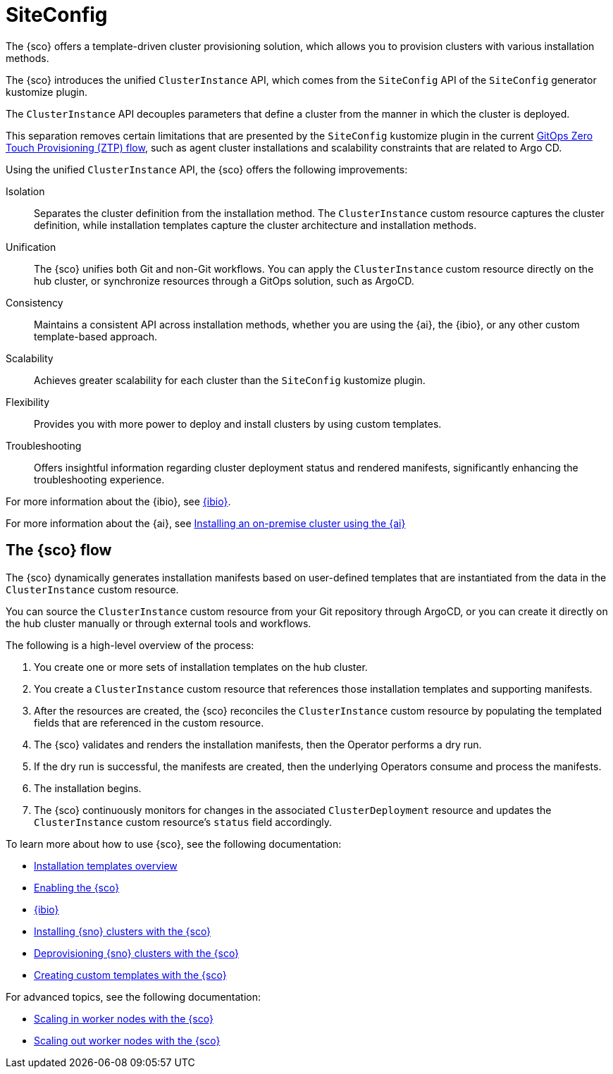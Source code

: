 [#siteconfig-intro]
= SiteConfig

The {sco} offers a template-driven cluster provisioning solution, which allows you to provision clusters with various installation methods.

The {sco} introduces the unified `ClusterInstance` API, which comes from the `SiteConfig` API of the `SiteConfig` generator kustomize plugin.

The `ClusterInstance` API decouples parameters that define a cluster from the manner in which the cluster is deployed.

This separation removes certain limitations that are presented by the `SiteConfig` kustomize plugin in the current link:https://docs.redhat.com/en/documentation/openshift_container_platform/4.17/html/edge_computing/ztp-deploying-far-edge-sites[GitOps Zero Touch Provisioning (ZTP) flow], such as agent cluster installations and scalability constraints that are related to Argo CD.

Using the unified `ClusterInstance` API, the {sco} offers the following improvements:

Isolation:: Separates the cluster definition from the installation method. The `ClusterInstance` custom resource captures the cluster definition, while installation templates capture the cluster architecture and installation methods.

Unification:: The {sco} unifies both Git and non-Git workflows. You can apply the `ClusterInstance` custom resource directly on the hub cluster, or synchronize resources through a GitOps solution, such as ArgoCD.

Consistency:: Maintains a consistent API across installation methods, whether you are using the {ai}, the {ibio}, or any other custom template-based approach.

Scalability:: Achieves greater scalability for each cluster than the `SiteConfig` kustomize plugin.

Flexibility:: Provides you with more power to deploy and install clusters by using custom templates.

Troubleshooting:: Offers insightful information regarding cluster deployment status and rendered manifests, significantly enhancing the troubleshooting experience.

For more information about the {ibio}, see xref:../siteconfig/ibio_intro.adoc#ibio-intro[{ibio}].

For more information about the {ai}, see link:https://docs.redhat.com/en/documentation/openshift_container_platform/4.17/html/installing_an_on-premise_cluster_with_the_agent-based_installer/index[Installing an on-premise cluster using the {ai}]

[#operator-flow]
== The {sco} flow

The {sco} dynamically generates installation manifests based on user-defined templates that are instantiated from the data in the `ClusterInstance` custom resource.

You can source the `ClusterInstance` custom resource from your Git repository through ArgoCD, or you can create it directly on the hub cluster manually or through external tools and workflows.

The following is a high-level overview of the process:

. You create one or more sets of installation templates on the hub cluster.
. You create a `ClusterInstance` custom resource that references those installation templates and supporting manifests.
. After the resources are created, the {sco} reconciles the `ClusterInstance` custom resource by populating the templated fields that are referenced in the custom resource.
. The {sco} validates and renders the installation manifests, then the Operator performs a dry run.
. If the dry run is successful, the manifests are created, then the underlying Operators consume and process the manifests.
. The installation begins.
. The {sco} continuously monitors for changes in the associated `ClusterDeployment` resource and updates the `ClusterInstance` custom resource's `status` field accordingly.

To learn more about how to use {sco}, see the following documentation:

* xref:../siteconfig/siteconfig_installation_templates.adoc#install-templates[Installation templates overview]
* xref:../siteconfig/siteconfig_enable.adoc#enable[Enabling the {sco}]
* xref:../siteconfig/ibio_intro.adoc#ibio-intro[{ibio}]
* xref:../siteconfig/siteconfig_install_clusters.adoc#install-clusters[Installing {sno} clusters with the {sco}]
* xref:../siteconfig/siteconfig_deprovision_clusters.adoc#deprovision-clusters[Deprovisioning {sno} clusters with the {sco}]
* xref:../siteconfig/siteconfig_create_custom_templates.adoc#create-custom-templates[Creating custom templates with the {sco}]

For advanced topics, see the following documentation:

* xref:../siteconfig/siteconfig_scale_in_worker_nodes.adoc#scale-in-worker-nodes[Scaling in worker nodes with the {sco}]
* xref:../siteconfig/siteconfig_scale_out_worker_nodes.adoc#scale-in-worker-nodes[Scaling out worker nodes with the {sco}]
